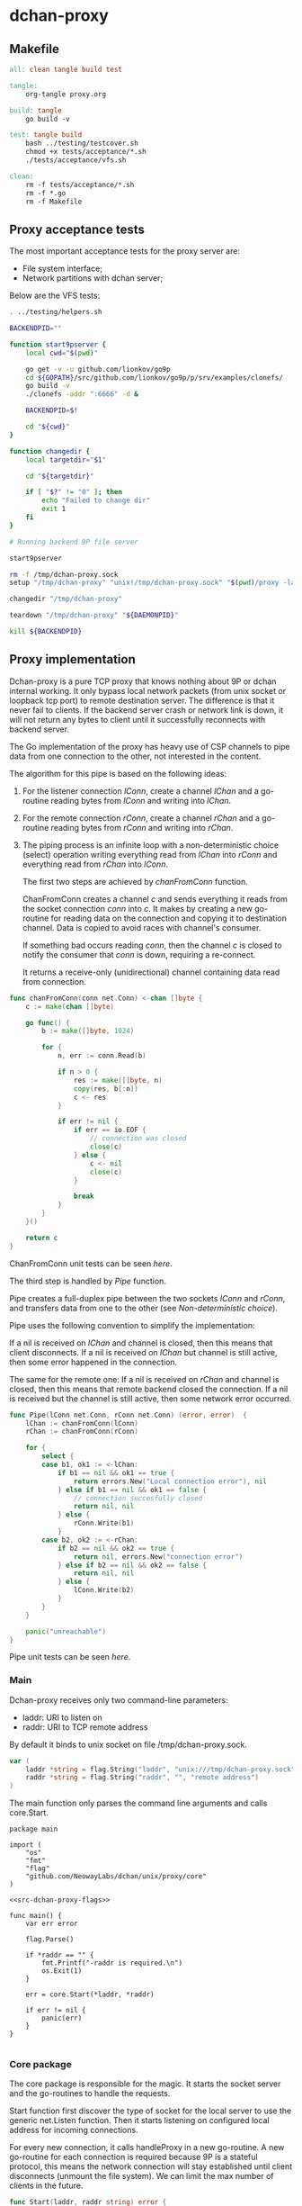 * dchan-proxy

** Makefile

#+BEGIN_SRC makefile :tangle Makefile
all: clean tangle build test

tangle:
	org-tangle proxy.org

build: tangle
	go build -v

test: tangle build
	bash ../testing/testcover.sh
	chmod +x tests/acceptance/*.sh
	./tests/acceptance/vfs.sh

clean:
	rm -f tests/acceptance/*.sh
	rm -f *.go
	rm -f Makefile

#+END_SRC

** Proxy acceptance tests

   The most important acceptance tests for the proxy server are:

   - File system interface;
   - Network partitions with dchan server;

   Below are the VFS tests:

#+BEGIN_SRC sh :tangle tests/acceptance/vfs.sh :shebang #!/bin/bash
. ../testing/helpers.sh

BACKENDPID=""

function start9pserver {
    local cwd="$(pwd)"

    go get -v -u github.com/lionkov/go9p
    cd ${GOPATH}/src/github.com/lionkov/go9p/p/srv/examples/clonefs/
    go build -v
    ./clonefs -addr ":6666" -d &

    BACKENDPID=$!

    cd "${cwd}"
}

function changedir {
    local targetdir="$1"

    cd "${targetdir}"

    if [ "$?" != "0" ]; then
        echo "Failed to change dir"
        exit 1
    fi
}

# Running backend 9P file server

start9pserver

rm -f /tmp/dchan-proxy.sock
setup "/tmp/dchan-proxy" "unix!/tmp/dchan-proxy.sock" "$(pwd)/proxy -laddr unix:///tmp/dchan-proxy.sock -raddr 'localhost:6666'"

changedir "/tmp/dchan-proxy"

teardown "/tmp/dchan-proxy" "${DAEMONPID}"

kill ${BACKENDPID}
#+END_SRC

** Proxy implementation

   Dchan-proxy is a pure TCP proxy that knows nothing about 9P or
   dchan internal working. It only bypass local network packets (from
   unix socket or loopback tcp port) to remote destination server. The
   difference is that it never fail to clients. If the backend server
   crash or network link is down, it will not return any bytes to
   client until it successfully reconnects with backend server.

   The Go implementation of the proxy has heavy use of CSP channels to
   pipe data from one connection to the other, not interested in the
   content.

   The algorithm for this pipe is based on the following ideas:

   1. For the listener connection /lConn/, create a channel /lChan/ and
      a go-routine reading bytes from /lConn/ and writing into
      /lChan/.

   2. For the remote connection /rConn/, create a channel /rChan/ and
      a go-routine reading bytes from /rConn/ and writing into /rChan/.

   3. The piping process is an infinite loop with a non-deterministic
      choice (select) operation writing everything read from /lChan/
      into /rConn/ and everything read from /rChan/ into /lConn/.


    The first two steps are achieved by /chanFromConn/ function.

    ChanFromConn creates a channel /c/ and sends everything it reads from the socket
    connection /conn/ into /c/. It makes by creating a new go-routine
    for reading data on the connection and copying it to destination
    channel. Data is copied to avoid races with channel's consumer.

    If something bad occurs reading /conn/, then the channel /c/ is
    closed to notify the consumer that /conn/ is down, requiring a
    re-connect.

    It returns a receive-only (unidirectional) channel containing data
    read from connection.

#+NAME: src-proxy-core-fn-chanfromconn
#+BEGIN_SRC go
func chanFromConn(conn net.Conn) <-chan []byte {
	c := make(chan []byte)

	go func() {
		b := make([]byte, 1024)

		for {
			n, err := conn.Read(b)

			if n > 0 {
				res := make([]byte, n)
				copy(res, b[:n])
				c <- res
			}

			if err != nil {
				if err == io.EOF {
					// connection was closed
					close(c)
				} else {
					c <- nil
					close(c)
				}

				break
			}
		}
	}()

	return c
}
#+END_SRC

    ChanFromConn unit tests can be seen [[ChanFromConn testcases][here]].

    The third step is handled by /Pipe/ function.

    Pipe creates a full-duplex pipe between the two sockets /lConn/
    and /rConn/, and transfers data from one to the other (see
    [[Non-deterministic choice][Non-deterministic choice]]).

    Pipe uses the following convention to simplify the implementation:

    If a nil is received on /lChan/ and channel is closed, then this
    means that client disconnects.  If a nil is received on /lChan/
    but channel is still active, then some error happened in the
    connection.

    The same for the remote one: If a nil is received on /rChan/ and
    channel is closed, then this means that remote backend closed the
    connection. If a nil is received but the channel is still active,
    then some network error occurred.

#+NAME: src-proxy-core-fn-pipe
#+BEGIN_SRC go
func Pipe(lConn net.Conn, rConn net.Conn) (error, error)  {
	lChan := chanFromConn(lConn)
	rChan := chanFromConn(rConn)

	for {
		select {
		case b1, ok1 := <-lChan:
			if b1 == nil && ok1 == true {
				return errors.New("Local connection error"), nil
			} else if b1 == nil && ok1 == false {
				// connection succesfully closed
				return nil, nil
			} else {
				rConn.Write(b1)
			}
		case b2, ok2 := <-rChan:
			if b2 == nil && ok2 == true {
				return nil, errors.New("connection error")
			} else if b2 == nil && ok2 == false {
				return nil, nil
			} else {
				lConn.Write(b2)
			}
		}
	}

	panic("unreachable")
}
#+END_SRC

    Pipe unit tests can be seen [[Pipe testcases][here]].

*** Main

   Dchan-proxy receives only two command-line parameters:

   - laddr: URI to listen on
   - raddr: URI to TCP remote address

   By default it binds to unix socket on file /tmp/dchan-proxy.sock.

#+NAME: src-dchan-proxy-flags
#+BEGIN_SRC go
var (
	laddr *string = flag.String("laddr", "unix:///tmp/dchan-proxy.sock", "local address")
	raddr *string = flag.String("raddr", "", "remote address")
)
#+END_SRC

    The main function only parses the command line arguments and calls core.Start.

#+BEGIN_SRC go src-main.go :tangle main.go :noweb yes :main no
package main

import (
	"os"
	"fmt"
	"flag"
	"github.com/NeowayLabs/dchan/unix/proxy/core"
)

<<src-dchan-proxy-flags>>

func main() {
	var err error

	flag.Parse()

	if *raddr == "" {
		fmt.Printf("-raddr is required.\n")
		os.Exit(1)
	}

	err = core.Start(*laddr, *raddr)

	if err != nil {
		panic(err)
	}
}

#+END_SRC

*** Core package

    The core package is responsible for the magic. It starts the
    socket server and the go-routines to handle the requests.

    Start function first discover the type of socket for the local server to
    use the generic net.Listen function. Then it starts listening on
    configured local address for incoming connections.

    For every new connection, it calls handleProxy in a new
    go-routine. A new go-routine for each connection is required
    because 9P is a stateful protocol, this means the network
    connection will stay established until client disconnects (unmount
    the file system). We can limit the max number of clients in the
    future.

#+NAME: src-proxy-core-fn-start
#+BEGIN_SRC go
func Start(laddr, raddr string) error {
	var (
		nettype, addrval string
		err error
	)

	if laddr[0:7] == "unix://" {
		nettype = "unix"
		addrval = laddr[7:]
	} else if laddr[0:6] == "tcp://" {
		nettype = "tcp"
		addrval = laddr[6:]
	} else {
		nettype = "tcp"
		addrval = laddr
	}

	listener, err := net.Listen(nettype, addrval)

	if err != nil {
		panic(err)
	}

	for {
		conn, err := listener.Accept()

		if err != nil {
			panic(err)
		}

                go handleProxy(conn, raddr)
	}
}
#+END_SRC

    HandleProxy establish a new connection with the backend 9P server
    and starts piping data from remote socket to the local one using
    the Pipe function. When there's no more data to read or write to
    remote destination, handleProxy close both connections.

    The Pipe is based on the blog post below:

    https://www.stavros.io/posts/proxying-two-connections-go/

    It was not possible to use plain io.Copy because we have
    requirements about network failures.

#+NAME: src-proxy-core-fn-handleProxy
#+BEGIN_SRC go
func handleProxy(conn net.Conn, raddr string) {
	addr, err := net.ResolveTCPAddr("tcp", raddr)
	if err != nil {
		panic(err)
	}

	rConn, err := net.DialTCP("tcp", nil, addr)

	if err != nil {
		panic(err)
	}

	defer func() {
		rConn.Close()
		conn.Close()
        }()

	Pipe(conn, rConn)
}
#+END_SRC

#+HEADER: :imports '("net" "errors" "io")
#+HEADER: :package core
#+BEGIN_SRC go :tangle core/proxy.go :noweb yes :main no :comments yes :exports none
<<src-proxy-core-fn-chanfromconn>>
<<src-proxy-core-fn-pipe>>
<<src-proxy-core-fn-handleProxy>>
<<src-proxy-core-fn-start>>

#+END_SRC

** Core unit tests

   Proxy test coverage can be seen [[http://neowaylabs.github.io/dchan/proxy_cover.html][here]].

*** ChanFromConn testcases

   To Easy the testing, we'll create our own net.Conn implementation
   that only writes and read in a internal buffer.

   The /MyConn/ have a /mutex/ to synchronize reads and writes into
   /buffer/ and a /counter/ integer property to trigger a connection
   error when 5 (five) or more reads occurs. The newMockCon returns a
   new fresh connection.

#+NAME: src-proxy-core-tests-myconn-new
#+BEGIN_SRC go
type MyConn struct {
	buffer []byte
        *sync.Mutex

        counter int
        closed bool
}

func newMockConn() net.Conn {
	c := &MyConn{}
	c.buffer = make([]byte, 0, 1024)
	c.Mutex = &sync.Mutex{}
        return c
}
#+END_SRC

    Write and Read simply operate on internal byte array
    /buffer/. Both functions lock to avoid races.

#+NAME: src-proxy-core-tests-myconn-impl
#+BEGIN_SRC go
func (c *MyConn) Write(d []byte) (int, error) {
	c.Lock()
	defer c.Unlock()

	if c.closed {
		return 0, errors.New("Connection closed")
	}

	for _, b := range d {
		c.buffer = append(c.buffer, b)
	}

	return len(d), nil
}

func (c *MyConn) Read(d []byte) (int, error) {
	var i int

readAgain:
	c.Lock()

        if c.closed {
		return 0, io.EOF
	}

        if c.counter >= 5 {
		c.Unlock()
		return 0, errors.New("Connection error")
	}

        if len(c.buffer) == 0 {
		c.Unlock()
		time.Sleep(100 * time.Millisecond)
		goto readAgain
	}

	for i = 0; i < cap(d) && i < len(c.buffer); i++ {
		d[i] = c.buffer[i]
	}

	c.buffer = c.buffer[i:]
	c.counter += 1

	c.Unlock()

	return i, nil
}

func (c *MyConn) Close() error {
	c.Lock()
	defer c.Unlock()

	c.buffer = nil
        c.closed = true
	return nil
}

func (c *MyConn) LocalAddr() net.Addr { return nil }
func (c *MyConn) RemoteAddr() net.Addr { return nil }
func (c *MyConn) SetDeadline(t time.Time) error { return nil }
func (c *MyConn) SetReadDeadline(t time.Time) error { return nil }
func (c *MyConn) SetWriteDeadline(t time.Time) error { return nil }
#+END_SRC

   ChanFromConn must be tested for the following cases:

   1. Every data written into the connection must be written into the
     channel;
   2. If the Read from the connection fails, the channel must be
     closed;


   For the first case, we can test writing something into the
   connection and verifying if it was written into the channel.

#+NAME: src-proxy-core-tests-1
#+BEGIN_SRC go
func TestChanFromConn1(t *testing.T) {
	conn := newMockConn()
	chan1 := chanFromConn(conn)

	conn.Write([]byte("teste"))

        timeout := time.After(1 * time.Second)

	select {
	case d := <-chan1:
		if string(d) != "teste" {
			t.Errorf("Expected '%s' != from '%s'.",
				"teste", string(d))
		}
	case <-timeout:
		t.Error("No data available in 1 second")
	}

        conn.Write([]byte("i4k"))

        timeout = time.After(1 * time.Second)

        select {
	case d := <-chan1:
		if string(d) != "i4k" {
			t.Errorf("Expected '%s' != from '%s'.",
				"i4k", string(d))
		}
	case <-timeout:
		t.Error("No data available in 1 second")
	}
}
#+END_SRC

    For the second case, we'll write 5 times into the connection to
    trigger an error in the Read method of /MyConn/.

#+NAME: src-proxy-core-tests-2
#+BEGIN_SRC go
func TestChanfromconn2(t *testing.T) {
	conn := newMockConn()
	chan1 := chanFromConn(conn)

	conn.Write([]byte("you"))
	<-chan1
	conn.Write([]byte("have"))
	<-chan1
	conn.Write([]byte("been"))
	<-chan1
	conn.Write([]byte("hacked"))
	<-chan1
	conn.Write([]byte("!!!"))
        <-chan1

        // The next read will trigger a connection error
	v, ok := <-chan1

	if v == nil && ok == false {
		t.Errorf("The channel must be open... Returned %v :: %v", string(v), ok)
	}
}
#+END_SRC

#+NAME: src-proxy-core-tests-chanfromconn
#+HEADER: :imports '("net" "io" "testing" "time" "sync" "errors")
#+BEGIN_SRC go :noweb yes :tangle core/chanfromconn_test.go :comments yes :package core :main no :exports none

<<src-proxy-core-tests-myconn-new>>
<<src-proxy-core-tests-myconn-impl>>

<<src-proxy-core-tests-1>>
<<src-proxy-core-tests-2>>
#+END_SRC

*** Pipe testcases

    The Pipe function have the following test cases:

    1. Every byte written on one channel must be written on the other;
    2. If reading some of the channels receive nil, but the channel is
       closed, then Pipe must return successfully;
    3. If reading some of the channels receive nil but channel is
       active, then must return an error;

#+NAME: src-proxy-core-tests-pipe-1
#+BEGIN_SRC go
func TestPipe1(t *testing.T) {
	lConn := newMockConn()
	rConn := newMockConn()

        go func() {
		err1, err2 := Pipe(lConn, rConn)

		if err1 != nil {
			t.Errorf("Conn1 failed: %s", err1.Error())
		}

                if err2 != nil {
			t.Errorf("Conn2 failed: %s", err2.Error())
		}
	}()

	lConn.Write([]byte("teste"))

	data := make([]byte, 5)

	n, err := rConn.Read(data)

	if err != nil {
		t.Error(err)
		return
	}

	if n != 5 {
		t.Errorf("Expected 5 bytes, received %d", n)
		return
	}

	if string(data) != "teste" {
		t.Errorf("Expected '%s' but received '%s'",
			"teste", string(data))
	}
}
#+END_SRC

    Closing the local connection must make Pipe return successfully
    (second case).

#+NAME: src-proxy-core-tests-pipe2lconn
#+BEGIN_SRC go
func TestPipe2LConn(t *testing.T) {
	lConn := newMockConn()
	rConn := newMockConn()

	done := make(chan bool)

	go func() {
		err1, err2 := Pipe(lConn, rConn)

		if err1 != nil {
			t.Error("conn1 failed: %s", err1.Error())
		}

		if err2 != nil {
			t.Error("conn2 failed: %s", err2.Error())
		}

		done <- true
	}()

	lConn.Close()

	<-done
}
#+END_SRC

    Closing the remote connection must make Pipe return successfully
    (second case).

#+NAME: src-proxy-core-tests-pipe2rconn
#+BEGIN_SRC go
func TestPipe2RConn(t *testing.T) {
	lConn := newMockConn()
	rConn := newMockConn()

	done := make(chan bool)

	go func() {
		err1, err2 := Pipe(lConn, rConn)

		if err1 != nil {
			t.Error("conn1 failed: %s", err1.Error())
		}

		if err2 != nil {
			t.Error("conn2 failed: %s", err2.Error())
		}

		done <- true
	}()

	rConn.Close()

	<-done
}
#+END_SRC

    If some network error happens on the local socket, then Pipe
    should fail and return the error on /lErr/ and /rErr/ should be /nil/.

#+NAME: src-proxy-core-tests-pipe3lconn
#+BEGIN_SRC go
func TestPipe3LConn(t *testing.T) {
	lConn := newMockConn()
	rConn := newMockConn()

	done := make(chan bool)

	go func() {
		lErr, rErr := Pipe(lConn, rConn)

		if lErr == nil {
			t.Error("conn1 should fail...")
		}

		if rErr != nil {
			t.Error("conn2 failed: %s", rErr.Error())
		}

		done <- true
	}()

        lConn.Write([]byte("this"))
        lConn.Write([]byte("will"))
        lConn.Write([]byte("trigger"))
        lConn.Write([]byte("an"))
        lConn.Write([]byte("error"))

	<-done
}
#+END_SRC

    If some network error happens on the local socket, then Pipe
    should fail and return the error on /lErr/ and /rErr/ should be /nil/.

#+NAME: src-proxy-core-tests-pipe3rconn
#+BEGIN_SRC go
func TestPipe3RConn(t *testing.T) {
	lConn := newMockConn()
	rConn := newMockConn()

	done := make(chan bool)

	go func() {
		lErr, rErr := Pipe(lConn, rConn)

		if lErr != nil {
			t.Error("lErr failed: %s", lErr.Error())
		}

		if rErr == nil {
			t.Error("conn1 should fail...")
		}

		done <- true
	}()

        rConn.Write([]byte("this"))
        rConn.Write([]byte("will"))
        rConn.Write([]byte("trigger"))
        rConn.Write([]byte("an"))
        rConn.Write([]byte("error"))

	<-done
}
#+END_SRC

#+NAME: src-proxy-core-tests-pipe
#+HEADER: :main no :package core
#+HEADER: :imports '("testing")
#+BEGIN_SRC go :noweb yes :tangle core/pipe_test.go
<<src-proxy-core-tests-pipe-1>>

<<src-proxy-core-tests-pipe2lconn>>
<<src-proxy-core-tests-pipe2rconn>>
<<src-proxy-core-tests-pipe3lconn>>
<<src-proxy-core-tests-pipe3rconn>>
#+END_SRC
